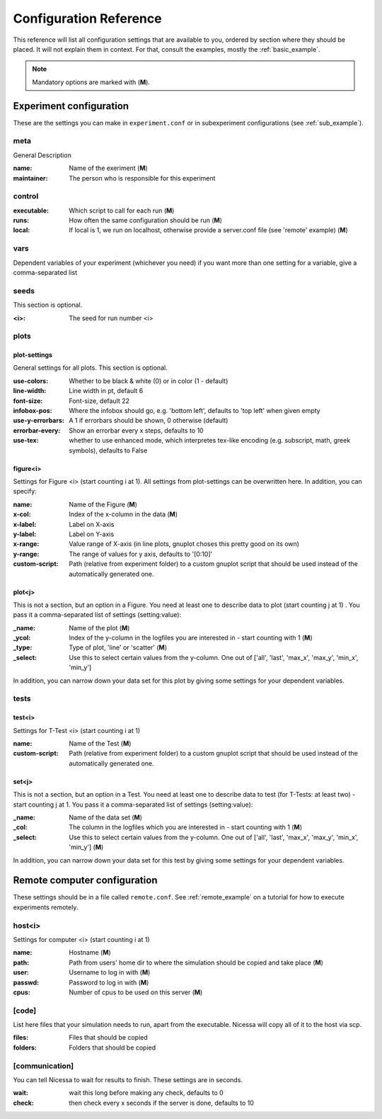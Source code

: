 ========================
Configuration Reference
========================

This reference will list all configuration settings that are
available to you, ordered by section where they should be placed.
It will not explain them in context. For that, consult the
examples, mostly the :ref:`basic_example`.

.. note:: Mandatory options are marked with (**M**).


.. _main_reference:

Experiment configuration
------------------------
These are the settings you can make in ``experiment.conf`` or
in subexperiment configurations (see :ref:`sub_example`).

meta
^^^^^^
General Description

:name:
    Name of the exeriment (**M**)

:maintainer:
    The person who is responsible for this experiment


control
^^^^^^^^
:executable:
    Which script to call for each run (**M**)
:runs:
    How often the same configuration should be run (**M**)
:local:
    If local is 1, we run on localhost, otherwise provide a server.conf file (see 'remote' example) (**M**)


vars
^^^^^
Dependent variables of your experiment (whichever you need)
if you want more than one setting for a variable, give a comma-separated list


seeds
^^^^^^^
This section is optional.

:<i>:
    The seed for run number <i>


plots
^^^^^^

plot-settings
*************
General settings for all plots. This section is optional.

:use-colors:
    Whether to be black & white (0) or in color (1 - default)
:line-width:
    Line width in pt, default 6  
:font-size:
    Font-size, default 22
:infobox-pos:
    Where the infobox should go, e.g. 'bottom left',
    defaults to 'top left' when given empty
:use-y-errorbars: 
    A 1 if errorbars should be shown, 0 otherwise (default)
:errorbar-every:
    Show an errorbar every x steps, defaults to 10
:use-tex:
    whether to use enhanced mode, which interpretes
    tex-like encoding (e.g. subscript, math, greek symbols), defaults to False

figure<i>
**********
Settings for Figure <i> (start counting i at 1). All settings from plot-settings can be overwritten here.
In addition, you can specify:

:name:
    Name of the Figure (**M**)
:x-col:
    Index of the x-column in the data (**M**)
:x-label:
    Label on X-axis
:y-label:
    Label on Y-axis
:x-range:
    Value range of X-axis (in line plots, gnuplot choses this pretty good on its
    own)
:y-range:
    The range of values for y axis, defaults to '[0:10]'
:custom-script:
    Path (relative from experiment folder) to a custom gnuplot script that
    should be used instead of the automatically generated one.

plot<j>
*******
This is not a section, but an option in a Figure. You need at least one to 
describe data to plot (start counting j at 1)
. You pass it a comma-separated list of settings (setting:value):

:_name:
    Name of the plot (**M**)
:_ycol:
    Index of the y-column in the logfiles you are interested in - start counting with 1  (**M**)
:_type:
    Type of plot, 'line' or 'scatter' (**M**)
:_select:
    Use this to select certain values from the y-column.
    One out of ['all', 'last', 'max_x', 'max_y', 'min_x', 'min_y']

In addition, you can narrow down your data set for this plot by giving some
settings for your dependent variables.


tests
^^^^^^^

test<i>
********
Settings for T-Test <i> (start counting i at 1)

:name:
    Name of the Test (**M**)
:custom-script:
    Path (relative from experiment folder) to a custom gnuplot script that
    should be used instead of the automatically generated one.

set<j>
********
This is not a section, but an option in a Test. You need at least one to 
describe data to test (for T-Tests: at least two) - start counting j at 1. 
You pass it a comma-separated list of settings (setting:value):

:_name:
    Name of the data set (**M**)
:_col:
    The column in the logfiles which you are interested in - start counting with 1 (**M**)
:_select:
    Use this to select certain values from the y-column.
    One out of ['all', 'last', 'max_x', 'max_y', 'min_x', 'min_y'] (**M**)

In addition, you can narrow down your data set for this test by giving some
settings for your dependent variables.


.. _remote_reference:

Remote computer configuration
-----------------------------

These settings should be in a file called ``remote.conf``.
See :ref:`remote_example` on a tutorial for how to execute
experiments remotely.

host<i>
^^^^^^^^^^^
Settings for computer <i> (start counting i at 1)

:name:
    Hostname (**M**)
:path:
    Path from users' home dir to where the simulation should be copied and take
    place (**M**)
:user:
    Username to log in with (**M**)
:passwd:
    Password to log in with (**M**)
:cpus:
    Number of cpus to be used on this server (**M**)


[code]
^^^^^^^
List here files that your simulation needs to run, apart from the executable.
Nicessa will copy all of it to the host via scp.

:files:
    Files that should be copied
:folders:
    Folders that should be copied


[communication]
^^^^^^^^^^^^^^^
You can tell Nicessa to wait for results to finish.
These settings are in seconds.

:wait:
    wait this long before making any check, defaults to 0
:check:
    then check every x seconds if the server is done, defaults to 10
